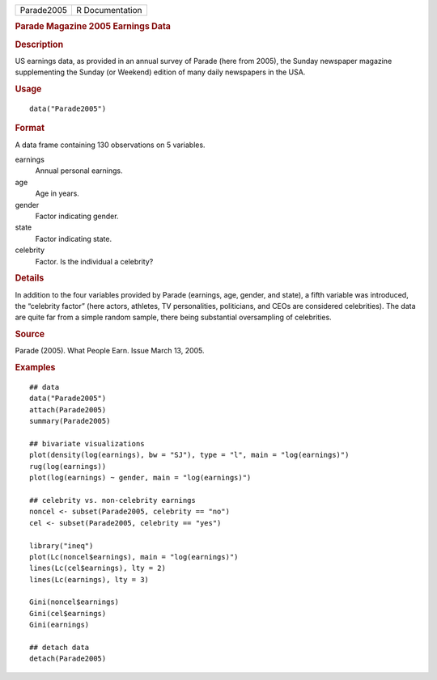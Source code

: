.. container::

   .. container::

      ========== ===============
      Parade2005 R Documentation
      ========== ===============

      .. rubric:: Parade Magazine 2005 Earnings Data
         :name: parade-magazine-2005-earnings-data

      .. rubric:: Description
         :name: description

      US earnings data, as provided in an annual survey of Parade (here
      from 2005), the Sunday newspaper magazine supplementing the Sunday
      (or Weekend) edition of many daily newspapers in the USA.

      .. rubric:: Usage
         :name: usage

      ::

         data("Parade2005")

      .. rubric:: Format
         :name: format

      A data frame containing 130 observations on 5 variables.

      earnings
         Annual personal earnings.

      age
         Age in years.

      gender
         Factor indicating gender.

      state
         Factor indicating state.

      celebrity
         Factor. Is the individual a celebrity?

      .. rubric:: Details
         :name: details

      In addition to the four variables provided by Parade (earnings,
      age, gender, and state), a fifth variable was introduced, the
      “celebrity factor” (here actors, athletes, TV personalities,
      politicians, and CEOs are considered celebrities). The data are
      quite far from a simple random sample, there being substantial
      oversampling of celebrities.

      .. rubric:: Source
         :name: source

      Parade (2005). What People Earn. Issue March 13, 2005.

      .. rubric:: Examples
         :name: examples

      ::

         ## data
         data("Parade2005")
         attach(Parade2005)
         summary(Parade2005)

         ## bivariate visualizations
         plot(density(log(earnings), bw = "SJ"), type = "l", main = "log(earnings)")
         rug(log(earnings))
         plot(log(earnings) ~ gender, main = "log(earnings)")

         ## celebrity vs. non-celebrity earnings
         noncel <- subset(Parade2005, celebrity == "no")
         cel <- subset(Parade2005, celebrity == "yes")

         library("ineq")
         plot(Lc(noncel$earnings), main = "log(earnings)")
         lines(Lc(cel$earnings), lty = 2)
         lines(Lc(earnings), lty = 3)

         Gini(noncel$earnings)
         Gini(cel$earnings)
         Gini(earnings)

         ## detach data
         detach(Parade2005)
